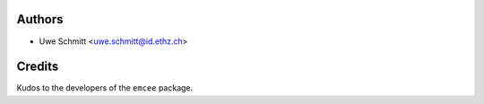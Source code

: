 Authors
=======

* Uwe Schmitt <uwe.schmitt@id.ethz.ch>

Credits
=======

Kudos to the developers of the ``emcee`` package.
